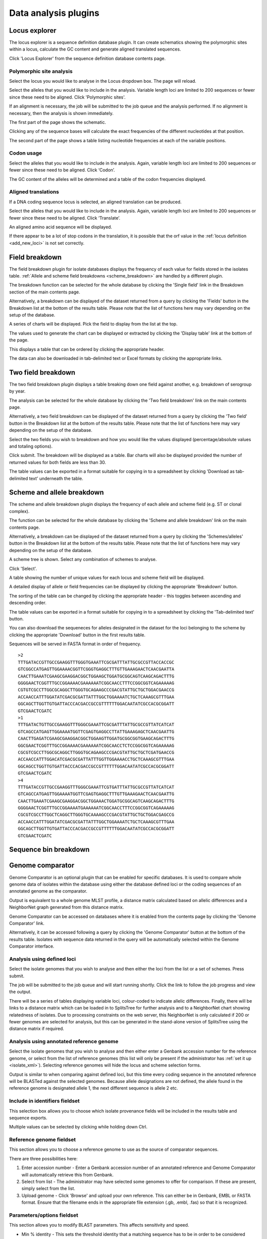 #####################
Data analysis plugins
#####################

.. _locus_explorer:

**************
Locus explorer
**************
The locus explorer is a sequence definition database plugin.  It can create schematics showing the polymorphic sites within a locus, calculate the GC content and generate aligned translated sequences.

Click 'Locus Explorer' from the sequence definition database contents page. 

.. image:: /images/data_analysis/locus_explorer.png 

Polymorphic site analysis
=========================
Select the locus you would like to analyse in the Locus dropdown box.  The page will reload.

.. image:: /images/data_analysis/locus_explorer2.png 

Select the alleles that you would like to include in the analysis.  Variable length loci are limited to 200 sequences or fewer since these need to be aligned.  Click 'Polymorphic sites'.

.. image:: /images/data_analysis/locus_explorer3.png 

If an alignment is necessary, the job will be submitted to the job queue and the analysis performed.  If no alignment is necessary, then the analysis is shown immediately.

The first part of the page shows the schematic.

.. image:: /images/data_analysis/locus_explorer4.png 

Clicking any of the sequence bases will calculate the exact frequencies of the different nucleotides at that position.

.. image:: /images/data_analysis/locus_explorer5.png 

.. image:: /images/data_analysis/locus_explorer6.png 

The second part of the page shows a table listing nucleotide frequencies at each of the variable positions.

.. image:: /images/data_analysis/locus_explorer7.png 

.. seealso::

   :ref:`Investigating allele differences <allele_differences>`.

Codon usage
===========
Select the alleles that you would like to include in the analysis. Again, variable length loci are limited to 200 sequences or fewer since these need to be aligned. Click ‘Codon’.

.. image:: /images/data_analysis/locus_explorer8.png 

The GC content of the alleles will be determined and a table of the codon frequencies displayed.

.. image:: /images/data_analysis/locus_explorer9.png 

Aligned translations
====================
If a DNA coding sequence locus is selected, an aligned translation can be produced.

Select the alleles that you would like to include in the analysis. Again, variable length loci are limited to 200 sequences or fewer since these need to be aligned. Click ‘Translate’.

.. image:: /images/data_analysis/locus_explorer10.png

An aligned amino acid sequence will be displayed.

.. image:: /images/data_analysis/locus_explorer11.png

If there appear to be a lot of stop codons in the translation, it is possible that the orf value in the :ref:`locus definition <add_new_loci>` is not set correctly.

***************
Field breakdown
***************
The field breakdown plugin for isolate databases displays the frequency of each value for fields stored in the isolates table. :ref:`Allele and scheme field breakdowns <scheme_breakdown>` are handled by a different plugin.

The breakdown function can be selected for the whole database by clicking the 'Single field' link in the Breakdown section of the main contents page.

.. image:: /images/data_analysis/field_breakdown.png

Alternatively, a breakdown can be displayed of the dataset returned from a query by clicking the 'Fields' button in the Breakdown list at the bottom of the results table. Please note that the list of functions here may vary depending on the setup of the database.

.. image:: /images/data_analysis/field_breakdown2.png

A series of charts will be displayed. Pick the field to display from the list at the top.

.. image:: /images/data_analysis/field_breakdown3.png

The values used to generate the chart can be displayed or extracted by clicking the 'Display table' link at the bottom of the page. 

.. image:: /images/data_analysis/field_breakdown4.png

This displays a table that can be ordered by clicking the appropriate header.

.. image:: /images/data_analysis/field_breakdown5.png

The data can also be downloaded in tab-delimited text or Excel formats by clicking the appropriate links.

.. image:: /images/data_analysis/field_breakdown6.png

*******************
Two field breakdown
*******************
The two field breakdown plugin displays a table breaking down one field against another, e.g. breakdown of serogroup by year.

The analysis can be selected for the whole database by clicking the 'Two field breakdown' link on the main contents page.

.. image:: /images/data_analysis/two_field_breakdown.png

Alternatively, a two field breakdown can be displayed of the dataset returned from a query by clicking the 'Two field' button in the Breakdown list at the bottom of the results table. Please note that the list of functions here may vary depending on the setup of the database.

.. image:: /images/data_analysis/two_field_breakdown2.png

Select the two fields you wish to breakdown and how you would like the values displayed (percentage/absolute values and totaling options).

.. image:: /images/data_analysis/two_field_breakdown3.png

Click submit. The breakdown will be displayed as a table. Bar charts will also be displayed provided the number of returned values for both fields are less than 30.

.. image:: /images/data_analysis/two_field_breakdown4.png

The table values can be exported in a format suitable for copying in to a spreadsheet by clicking 'Download as tab-delimited text' underneath the table.

.. _scheme_breakdown:

***************************
Scheme and allele breakdown
***************************
The scheme and allele breakdown plugin displays the frequency of each allele and scheme field (e.g. ST or clonal complex).

The function can be selected for the whole database by clicking the 'Scheme and allele breakdown' link on the main contents page.

.. image:: /images/data_analysis/scheme_breakdown.png

Alternatively, a breakdown can be displayed of the dataset returned from a query by clicking the 'Schemes/alleles' button in the Breakdown list at the bottom of the results table. Please note that the list of functions here may vary depending on the setup of the database.

.. image:: /images/data_analysis/scheme_breakdown2.png

A scheme tree is shown.  Select any combination of schemes to analyse.

.. image:: /images/data_analysis/scheme_breakdown3.png

Click 'Select'.

A table showing the number of unique values for each locus and scheme field will be displayed.

.. image:: /images/data_analysis/scheme_breakdown4.png

A detailed display of allele or field frequencies can be displayed by clicking the appropriate 'Breakdown' button. 

.. image:: /images/data_analysis/scheme_breakdown5.png

The sorting of the table can be changed by clicking the appropriate header - this toggles between ascending and descending order.

.. image:: /images/data_analysis/scheme_breakdown6.png

The table values can be exported in a format suitable for copying in to a spreadsheet by clicking the 'Tab-delimited text' button.

.. image:: /images/data_analysis/scheme_breakdown7.png

You can also download the sequeneces for alleles designated in the dataset for the loci belonging to the scheme by clicking the appropriate 'Download' button in the first results table.

.. image:: /images/data_analysis/scheme_breakdown8.png

Sequences will be served in FASTA format in order of frequency. ::

  >2
  TTTGATACCGTTGCCGAAGGTTTGGGTGAAATTCGCGATTTATTGCGCCGTTACCACCGC
  GTCGGCCATGAGTTGGAAAACGGTTCGGGTGAGGCTTTGTTGAAAGAACTCAACGAATTA
  CAACTTGAAATCGAAGCGAAGGACGGCTGGAAGCTGGATGCGGCAGTCAAGCAGACTTTG
  GGGGAACTCGGTTTGCCGGAAAACGAAAAAATCGGCAACCTTTCCGGCGGTCAGAAAAAG
  CGTGTCGCCTTGGCGCAGGCTTGGGTGCAGAAGCCCGACGTATTGCTGCTGGACGAACCG
  ACCAACCATTTGGATATCGACGCGATTATTTGGCTGGAAAATCTGCTCAAAGCGTTTGAA
  GGCAGCTTGGTTGTGATTACCCACGACCGCCGTTTTTTGGACAATATCGCCACGCGGATT
  GTCGAACTCGATC
  >1
  TTTGATACTGTTGCCGAAGGTTTGGGCGAAATTCGCGATTTATTGCGCCGTTATCATCAT
  GTCAGCCATGAGTTGGAAAATGGTTCGAGTGAGGCCTTATTGAAAGAGCTCAACGAATTG
  CAACTTGAGATCGAAGCGAAGGACGGCTGGAAGTTGGATGCGGCGGTGAAGCAGACTTTG
  GGCGAACTCGGTTTGCCGGAAAACGAAAAAATCGGCAACCTCTCCGGCGGTCAGAAAAAG
  CGCGTCGCCTTGGCGCAGGCTTGGGTGCAGAAGCCCGACGTATTGCTGCTCGATGAACCG
  ACCAACCATTTGGACATCGACGCGATTATTTGGTTGGAAAACCTGCTCAAAGCGTTTGAA
  GGCAGCCTGGTTGTGATTACCCACGACCGCCGTTTTTTGGACAATATCGCCACGCGGATT
  GTCGAACTCGATC
  >4
  TTTGATACCGTTGCCGAAGGTTTGGGCGAAATTCGTGATTTATTGCGCCGTTATCATCAT
  GTCAGCCATGAGTTGGAAAATGGTTCGAGTGAGGCTTTGTTGAAAGAACTCAACGAATTG
  CAACTTGAAATCGAAGCGAAGGACGGCTGGAAACTGGATGCGGCAGTCAAGCAGACTTTG
  GGGGAACTCGGTTTGCCGGAAAATGAAAAAATCGGCAACCTTTCCGGCGGTCAGAAAAAG
  CGCGTCGCCTTGGCTCAGGCTTGGGTGCAAAAGCCCGACGTATTGCTGCTGGACGAGCCG
  ACCAACCATTTGGATATCGACGCGATTATTTGGCTGGAAAATCTGCTCAAAGCGTTTGAA
  GGCAGCTTGGTTGTGATTACCCACGACCGCCGTTTTTTGGACAATATCGCCACGCGGATT
  GTCGAACTCGATC

**********************
Sequence bin breakdown
**********************

.. todo:: Add description.

*****************
Genome comparator
*****************
Genome Comparator is an optional plugin that can be enabled for specific databases. It is used to compare whole genome data of isolates within the database using either the database defined loci or the coding sequences of an annotated genome as the comparator.

Output is equivalent to a whole genome MLST profile, a distance matrix calculated based on allelic differences and a NeighborNet graph generated from this distance matrix.

Genome Comparator can be accessed on databases where it is enabled from the contents page by clicking the 'Genome Comparator' link.

.. image:: /images/data_analysis/genome_comparator.png 

Alternatively, it can be accessed following a query by clicking the 'Genome Comparator' button at the bottom of the results table.  Isolates with sequence data returned in the query will be automatically selected within the Genome Comparator interface.

.. image:: /images/data_analysis/genome_comparator2.png

Analysis using defined loci
===========================
Select the isolate genomes that you wish to analyse and then either the loci from the list or a set of schemes.  Press submit.

.. image:: /images/data_analysis/genome_comparator3.png

The job will be submitted to the job queue and will start running shortly. Click the link to follow the job progress and view the output.

.. image:: /images/data_analysis/genome_comparator4.png

There will be a series of tables displaying variable loci, colour-coded to indicate allelic differences. Finally, there will be links to a distance matrix which can be loaded in to SplitsTree for further analysis and to a NeighborNet chart showing relatedness of isolates. Due to processing constraints on the web server, this NeighborNet is only calculated if 200 or fewer genomes are selected for analysis, but this can be generated in the stand-alone version of SplitsTree using the distance matrix if required.

.. image:: /images/data_analysis/genome_comparator5.png

Analysis using annotated reference genome
=========================================
Select the isolate genomes that you wish to analyse and then either enter a Genbank accession number for the reference genome, or select from the list of reference genomes (this list will only be present if the administrator has :ref:`set it up <isolate_xml>`). Selecting reference genomes will hide the locus and scheme selection forms.

.. image:: /images/data_analysis/genome_comparator6.png

Output is similar to when comparing against defined loci, but this time every coding sequence in the annotated reference will be BLASTed against the selected genomes. Because allele designations are not defined, the allele found in the reference genome is designated allele 1, the next different sequence is allele 2 etc.

.. image:: /images/data_analysis/genome_comparator10.png

Include in identifiers fieldset
===============================
This selection box allows you to choose which isolate provenance fields will be included in the results table and sequence exports.

.. image:: /images/data_analysis/genome_comparator7.png

Multiple values can be selected by clicking while holding down Ctrl.

Reference genome fieldset
=========================
This section allows you to choose a reference genome to use as the source of comparator sequences.

.. image:: /images/data_analysis/genome_comparator8.png

There are three possibilities here:

#. Enter accession number - Enter a Genbank accession number of an annotated reference and Genome Comparator will automatically retrieve this from Genbank.
#. Select from list - The administrator may have selected some genomes to offer for comparison.  If these are present, simply select from the list.
#. Upload genome - Click 'Browse' and upload your own reference.  This can either be in Genbank, EMBL or FASTA format.  Ensure that the filename ends in the appropriate file extension (.gb, .embl, .fas) so that it is recognized.

Parameters/options fieldset
===========================
This section allows you to modify BLAST parameters.  This affects sensitivity and speed.

.. image:: /images/data_analysis/genome_comparator9.png

* Min % identity - This sets the threshold identity that a matching sequence has to be in order to be considered (default: 70%).  Only the best match is used.
* Min % alignment - This sets the percentage of the length of reference allele sequence that the alignment has to cover in order to be considered (default: 50%).
* BLASTN word size - This is the length of the initial identical match that BLAST requires before extending a match (default: 15).  Increasing this value improves speed at the expense of sensitivity.  The default value gives good results in most cases, but increasing this to 20 is almost as good (there was 1 difference among 2000 loci in a test run) and will speed up the analysis approximately two-fold.
* Use TBLASTX - This compares the six-frame translation of your nucleotide query sequence against the six-frame translation of the contig sequences.  Sequences will be classed as identical if they result in the same translated sequence even if the nucleotide sequence is different.  This is significantly slower than using BLASTN.

Additionally, two other options are available in this fieldset:

* Use tagged designations - When analysing using defined loci, Genome Comparator can use the designations stored within the database (this is the default).  This is much quicker since it doesn't need to run BLAST against these sequences.  If a designation is missing, BLAST will be run for that locus anyway.
* Disable HTML output - If running Genome Comparator against a large number of genomes, the resulting table may get so large that your web browser struggles to render it properly and may use up too much memory on your computer.  Clicking this button prevents this output - this output is not required for further analysis since everything present in it is also generated in Excel format at the end.  HTML output is automatically disabled when more than 150 genomes are analysed. 

Distance matrix calculation fieldset
====================================
This section provides options for the treatment of truncated and paralogous loci when generating the distance matrix.  

.. image:: /images/data_analysis/genome_comparator11.png

For truncated loci, i.e. those that continue beyond the end of a contig so are incomplete you can:

* Completely exclude from analysis - Any locus that is truncated in at least one isolate will be removed from the analysis completely (default).  Using this option means that if there is one bad genome with a lot of truncated sequences in your analysis, a large proportion of the loci may not be used to calculate distances.
* Treat as a distinct allele - This treats all truncated sequences as a specific allele 'T'.  This varies from any other allele, but all truncated sequences will be treated as though they were identical.
* Ignore in pairwise comparison - This is probably the best option (and will likely become the default).  In this case, truncated alleles are only excluded from the analysis when comparing the particular isolate that has it.  Other isolates with different alleles will be properly included.  The affect of this option will be to shorten the distances of isolates with poorly sequenced genomes with the others.

Paralogous loci, i.e. those with multiple good matches, can be excluded from the analysis (default).  This is the safest option since there is no guarantee that differences seen between isolates at paralogous loci are real if the alternative matches are equally good.

Alignments fieldset
===================
This section enables you to choose to produce alignments of the sequences identified.  

.. image:: /images/data_analysis/genome_comparator12.png

Available options are:

* Produce alignments - Selecting this will produce the alignment files, as well as XMFA and FASTA outputs of aligned sequences.  This will result in the analysis taking approximately twice as long to run.
* Include ref sequences in alignment - When doing analysis using an annotated reference, selecting this will include the reference sequence in the alignment files.
* Align all loci - By default, only loci that vary among the isolates are aligned.  You may however wish to align all if you would like the resultant XMFA and FASTA files to include all coding sequences.
* Aligner - There are currently two choices of alignment algorithm (provided they have both been installed)

  * MAFFT (default) - This is the preferred option as it is significantly quicker than MUSCLE, uses less memory, and produces comparable results.
  * MUSCLE - This was originally the only choice. It is still included to enable previous analyses to be re-run and compared but it is recommended that MAFFT isused otherwise.

Core genome analysis fieldset
=============================
This section enables you to modify the inclusion threshold used to calculate whether or not a locus is part of the core genome (of the dataset).

.. image:: /images/data_analysis/genome_comparator13.png

The default setting of 90% means that a locus is counted as core if it appears within 90% or more of the genomes in the dataset.

There is also an option to calculate the mean distance among sequences of the loci.  Selecting this will also select the option to produce alignments.

Filter fieldset
===============
This section allows you to further filter your collection of isolates.  

.. image:: /images/data_analysis/genome_comparator14.png

Available options are:

* Sequence method - Choose to only analyse contigs that have been generated using a particular method.  This depends on the method being set when the contigs were uploaded.
* Project - Only include isolates belonging to the chosen project.  This enables you to select all isolates and filter to a project.
* Experiment - Contig files can belong to an experiment.  How this is used can vary between databases, but this enables you to only include contigs from a particular experiment.

Understanding the output
========================

Distance matrix
---------------
The distance matrix is simply a count of the number of loci that differ between each pair of isolates.  It is generated in NEXUS format which can be used as the input file for `SplitsTree <http://www.splitstree.org>`_.  This can be used to generate NeighborNet, Split decomposition graphs and trees offline.  If 200 isolates or fewer are included in the analysis, a Neighbor network is automatically generated from this distance matrix.

Unique strains
--------------
The table of unique strains is a list of isolates that are identical at every locus.  Every isolate is likely to be classed as unique if a whole genome analysis is performed, but with a constrained set of loci, such as those for MLST, this will group isolates that are indistinguishable at that level of resolution.

*****
BLAST
*****

.. todo:: Add description.

*****
BURST
*****

.. todo:: Add description.

***********
Codon usage
***********

.. todo:: Add description.

*******************
Unique combinations
*******************

.. todo:: Add description.

*************
Polymorphisms
*************

.. todo:: Add description.

****************
Presence/absence
****************

.. todo:: Add description.

**********
Tag status
**********

.. todo:: Add description.
